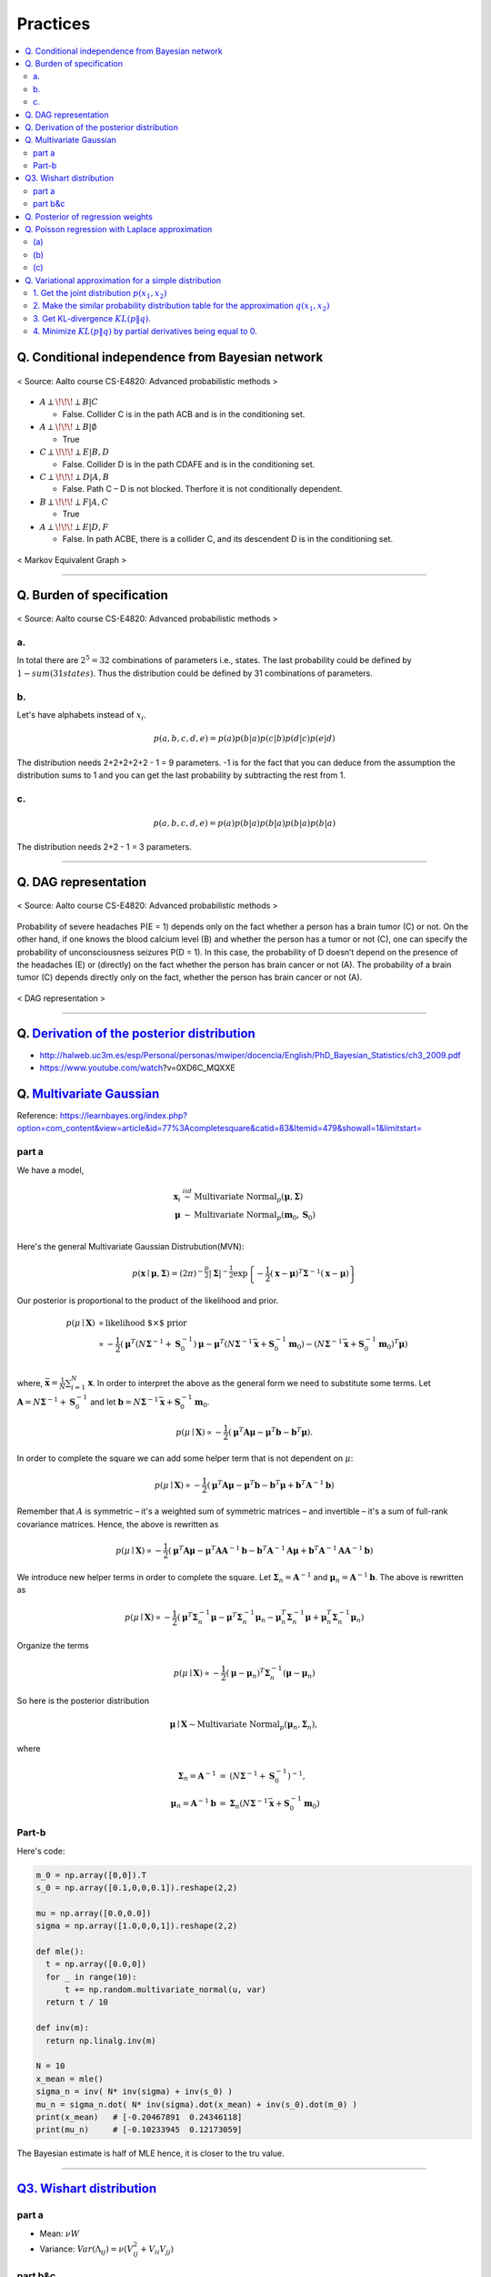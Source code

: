 =========
Practices
=========

.. contents::
    :local:
    :depth: 2
    
Q. Conditional independence from Bayesian network
=================================================

.. figure:: /images/bayesian/ConditionalindependencefromBayesiannetwork.png
   :align: center
   :alt: alternate text
   :figclass: align-center

   < Source: Aalto course CS-E4820: Advanced probabilistic methods >

* :math:`A \perp\!\!\!\perp B | C` 
  
  * False. Collider C is in the path ACB and is in the conditioning set. 

* :math:`A \perp\!\!\!\perp B | \emptyset` 
  
  * True

* :math:`C \perp\!\!\!\perp E | B,D` 
  
  * False. Collider D is in the path CDAFE  and is in the conditioning set. 

* :math:`C \perp\!\!\!\perp D | A,B` 
  
  * False. Path C – D is not blocked. Therfore it is not conditionally dependent.

* :math:`B \perp\!\!\!\perp F | A,C` 
  
  * True 

* :math:`A \perp\!\!\!\perp E | D,F` 
  
  * False. In path ACBE, there is a collider C, and its descendent D is in the conditioning set. 


.. figure:: /images/bayesian/MarkovEquivalentGraph.png
  :scale: 50%
  :align: center
  :alt: alternate text
  :figclass: align-center

  < Markov Equivalent Graph >

--------------

Q. Burden of specification
==========================

.. figure:: /images/bayesian/Burden_of_specification.png
   :align: center
   :alt: alternate text
   :figclass: align-center

   < Source: Aalto course CS-E4820: Advanced probabilistic methods >

a.
##
In total there are :math:`2^5 = 32` combinations of parameters i.e., states. The last probability could be defined by :math:`1 - sum(31 states)`. Thus the distribution could be defined by 31 combinations of parameters.

b.
##
Let's have alphabets instead of :math:`x_i`.

.. math::
  p(a,b,c,d,e) = p(a)p(b|a)p(c|b)p(d|c)p(e|d)

The distribution needs 2+2+2+2+2 - 1 = 9 parameters. -1 is for the fact that you can deduce from the assumption the distribution sums to 1 and you can get the last probability by subtracting the rest from 1.

c.
##
.. math::
  p(a,b,c,d,e) = p(a)p(b|a)p(b|a)p(b|a)p(b|a)

The distribution needs 2+2 - 1 = 3 parameters.

-------------

Q. DAG representation
=====================

.. figure:: /images/bayesian/DAG_representation.png
   :align: center
   :alt: alternate text
   :figclass: align-center

   < Source: Aalto course CS-E4820: Advanced probabilistic methods >

Probability of severe headaches P(E = 1) depends only on the fact whether a person has a brain tumor (C) or not. On the other hand, if one knows the blood calcium level (B) and whether the person has a tumor or not (C), one can specify the probability of unconsciousness seizures P(D = 1). In this case, the probability of D doesn’t depend on the presence of the headaches (E) or (directly) on the fact whether the person has brain cancer or not (A). The probability of a brain tumor (C) depends directly only on the fact, whether the person has brain cancer or not (A).

.. figure:: /images/bayesian/DAG_answer.png
   :scale: 50%
   :align: center
   :alt: alternate text
   :figclass: align-center

   < DAG representation >


-----------------------------------------------------------------------------------------

Q. `Derivation of the posterior distribution <MLAPM_exercise_03_>`_
===================================================================
* http://halweb.uc3m.es/esp/Personal/personas/mwiper/docencia/English/PhD_Bayesian_Statistics/ch3_2009.pdf
* https://www.youtube.com/watch\?v\=0XD6C_MQXXE


Q. `Multivariate Gaussian <MLAPM_exercise_03_>`_
================================================
Reference: https://learnbayes.org/index.php?option=com_content&view=article&id=77%3Acompletesquare&catid=83&Itemid=479&showall=1&limitstart=


part a
######
We have a model,

.. math::
  \begin{eqnarray}
  \boldsymbol x_i&\stackrel{iid}{\sim}&\mbox{Multivariate Normal}_p(\boldsymbol\mu,\boldsymbol\Sigma)   \\
  \boldsymbol\mu&\sim&\mbox{Multivariate Normal}_p(\boldsymbol m_0,\boldsymbol S_0)
  \end{eqnarray}   \\

Here's the general Multivariate Gaussian Distrubution(MVN):

.. math::
  p(\boldsymbol x\mid \boldsymbol\mu, \boldsymbol\Sigma) = \left(2\pi\right)^{-\frac{p}{2}}\left|\boldsymbol\Sigma\right|^{-\frac{1}{2}}\exp\left\{-\frac{1}{2}\left(\boldsymbol x - \boldsymbol\mu\right)^T\boldsymbol\Sigma^{-1}\left(\boldsymbol x - \boldsymbol\mu\right)\right\}

Our posterior is proportional to the product of the likelihood and prior.

.. math::
  \begin{align}
  p(\mu \mid \boldsymbol X) &\propto \text{likelihood $\times$ prior} \\
  &\propto -\frac{1}{2}\left(\boldsymbol\mu^T\left(N\boldsymbol\Sigma^{-1} + \boldsymbol S_0^{-1}\right)\boldsymbol\mu - \boldsymbol\mu^T\left(N\boldsymbol\Sigma^{-1}\bar{\boldsymbol x} + \boldsymbol S_0^{-1}\boldsymbol m_0\right) - \left(N\boldsymbol\Sigma^{-1}\bar{\boldsymbol x} + \boldsymbol S_0^{-1}\boldsymbol m_0\right)^T\boldsymbol\mu\right)
  \end{align}   \\  

where, :math:`\bar{\boldsymbol x} = \frac{1}{N}\sum_{i=1}^N\boldsymbol x`. In order to interpret the above as the general form we need to substitute some terms. Let :math:`\boldsymbol A = N\boldsymbol\Sigma^{-1} + \boldsymbol S_0^{-1}` and let :math:`\boldsymbol b = N\boldsymbol\Sigma^{-1}\bar{\boldsymbol x} + \boldsymbol S_0^{-1}\boldsymbol m_0`.

.. math::
  p(\mu \mid \boldsymbol X) \propto -\frac{1}{2}\left(\boldsymbol\mu^T\boldsymbol A\boldsymbol\mu - \boldsymbol\mu^T\boldsymbol b - \boldsymbol b^T\boldsymbol\mu\right).

In order to complete the square we can add some helper term that is not dependent on :math:`\mu`:

.. math::
  p(\mu \mid \boldsymbol X) \propto
  -\frac{1}{2}\left(\boldsymbol\mu^T\boldsymbol A\boldsymbol\mu - \boldsymbol\mu^T\boldsymbol b - \boldsymbol b^T\boldsymbol\mu + \boldsymbol b^T\boldsymbol A^{-1}\boldsymbol b\right)

Remember that :math:`A` is symmetric – it's a weighted sum of symmetric matrices – and invertible – it's a sum of full-rank covariance matrices. Hence, the above is rewritten as

.. math::
  p(\mu \mid \boldsymbol X) \propto
  -\frac{1}{2}\left(\boldsymbol\mu^T\boldsymbol A\boldsymbol\mu - \boldsymbol\mu^T\boldsymbol A\boldsymbol A^{-1}\boldsymbol b - \boldsymbol b^T\boldsymbol A^{-1}\boldsymbol A\boldsymbol\mu + \boldsymbol b^T\boldsymbol A^{-1}\boldsymbol A\boldsymbol A^{-1}\boldsymbol b\right)

We introduce new helper terms in order to complete the square. Let :math:`\boldsymbol\Sigma_n = \boldsymbol A^{-1}` and :math:`\boldsymbol\mu_n = \boldsymbol A^{-1}\boldsymbol b`. The above is rewritten as

.. math::
  p(\mu \mid \boldsymbol X) \propto
  -\frac{1}{2}\left(\boldsymbol\mu^T\boldsymbol \Sigma_n^{-1}\boldsymbol\mu - \boldsymbol\mu^T\boldsymbol \Sigma_n^{-1}\boldsymbol \mu_n - \boldsymbol \mu_n^T\boldsymbol \Sigma_n^{-1}\boldsymbol\mu + \boldsymbol \mu_n^T\boldsymbol \Sigma_n^{-1}\boldsymbol \mu_n\right)

Organize the terms

.. math::
  p(\mu \mid \boldsymbol X) \propto
  -\frac{1}{2}\left(\boldsymbol\mu - \boldsymbol\mu_n\right)^T\boldsymbol\Sigma_n^{-1}\left(\boldsymbol\mu - \boldsymbol\mu_n\right)

So here is the posterior distribution

.. math::
  \boldsymbol\mu\mid \boldsymbol X \sim \mbox{Multivariate Normal}_p\left(\boldsymbol\mu_n,\boldsymbol\Sigma_n\right),

where

.. math::
  \begin{eqnarray}\boldsymbol\Sigma_n = \boldsymbol A^{-1}&=&\left(N\boldsymbol\Sigma^{-1} + \boldsymbol S_0^{-1}\right)^{-1},\\\boldsymbol\mu_n = \boldsymbol A^{-1}\boldsymbol b&=&\boldsymbol\Sigma_n\left(N\boldsymbol\Sigma^{-1}\bar{\boldsymbol x} + \boldsymbol S_0^{-1}\boldsymbol m_0\right)
  \end{eqnarray}



Part-b
######

Here's code:

.. code-block:: python

  m_0 = np.array([0,0]).T
  s_0 = np.array([0.1,0,0,0.1]).reshape(2,2)

  mu = np.array([0.0,0.0])
  sigma = np.array([1.0,0,0,1]).reshape(2,2)

  def mle():
    t = np.array([0.0,0])
    for _ in range(10):
        t += np.random.multivariate_normal(u, var)
    return t / 10

  def inv(m):
    return np.linalg.inv(m)

  N = 10
  x_mean = mle()
  sigma_n = inv( N* inv(sigma) + inv(s_0) )
  mu_n = sigma_n.dot( N* inv(sigma).dot(x_mean) + inv(s_0).dot(m_0) ) 
  print(x_mean)   # [-0.20467891  0.24346118]
  print(mu_n)     # [-0.10233945  0.12173059]

The Bayesian estimate is half of MLE hence, it is closer to the tru value.

-----------------------------------------------


`Q3. Wishart distribution <MLAPM_exercise_03_>`_
================================================

part a
######
* Mean: :math:`\nu W`
* Variance: :math:`Var(\Lambda_{ij}) = \nu ( V_{ij}^2 + V_{ii}V_{jj} )`



part b&c
########
As we are given a mean :math:`A` and we know that mean is equal to :math:`\nu W`, we only need to set on parameter, the degree-of-freedom. We run grid search for degree-of-freedom and sample_size.

Below is a grid search plot I ran for parameter tuning for sample_sizes = [1, 10, 1000] and degree-of-freedom = range(2,60,2). For this example I found the degree-of-freedom 52 and sample size 1000 is the most optimal. However, it's not straightforward which parameters are the best. For instance, degree-of-freedom 2 seems to be really bad for the sample size 1 but it is okay for the sample size 10. So the decision for parameters are left to a stakeholder.

.. figure:: /images/bayesian/wishart_grid_search.png
  :scale: 50%
  :align: center
  :alt: alternate text
  :figclass: align-center

  < The x-axis: sample sizes, y-axis: degree-of-freedom  >


CODE
^^^^

.. code-block:: python

  A = np.array([2,0.3,0.3,0.5]).reshape(2,2)

  sample_sizes = [1,10,1000]
  distances = []
  def run_wishart(df):
      for ss in sample_sizes:
          V = A/df
          samples = wishart.rvs(df, V , ss)
          if ss == 1:
              distances.append( np.linalg.norm(A - samples)) 
          else:
              distances.append( np.linalg.norm(A - samples.mean(axis=0))) 
      
      return samples.mean(axis=0)

  for df in range(2,60,2):
      l = run_wishart(df)

  data = np.array(distances).reshape(3, 29).T; data

  from matplotlib import cm
  from numpy.random import randn

  font = {'family' : 'normal',
          'weight' : 'bold',
          'size'   : 32}

  import matplotlib
  matplotlib.rc('font', **font)

  fig, ax = plt.subplots(figsize = (5, 55))


  # data = np.clip(randn(10, 10), -1, 1)

  cax = ax.imshow(data, interpolation='nearest', cmap=cm.coolwarm)
  ax.set_title('Gaussian noise with vertical colorbar')
  ax.set_xticks(range(3))
  ax.set_xticklabels(sample_sizes)
  ax.set_yticks(range(29))
  ax.set_yticklabels(list(range(2,60,2)))



  # Add colorbar, make sure to specify tick locations to match desired ticklabels
  cbar = fig.colorbar(cax, ticks=[0.02, 0.95, 1.9])
  cbar.ax.set_yticklabels(['< 0.02', '0.95', '> 1.9'])  # vertically oriented colorbar

  plt.show()

.. _MLAPM_exercise_03: https://github.com/YoungxHelsinki/papers/blob/feda0b60807566d07be4f4432608f874a05bf358/exercises/MLAPM_exercise-03.pdf


-------------------

Q. Posterior of regression weights
==================================

We have 

* prior :math:`p(w|\alpha)`
* likelihood :math:`p(y|\mathbf{X},w,\beta)`
* posterior :math:`p(w|y,\mathbf{X},\alpha,\beta)`

By Bayesian we can get posterior by multiplying the prior and liklihood. Here we want to just derive the posterior thus we ignore constants. Also for multivariate gaussian distribution, it is easier to work with logarithms. Thus,

.. math::
  \log p(w|y,\mathbf{X},\alpha,\beta) = \log p(w|\alpha) + \log p(y|\mathbf{X},w,\beta)

.. math::
  \propto \frac{-1}{2} w^T (\alpha^{-1} I)^{-1} w - \frac{1}{2} (y - \mathbf{X}w)^T(\beta^{-1} I)^{-1} (y - \mathbf{X}w)

.. math::
  \propto \frac{-\alpha}{2} w^T w - \frac{\beta}{2} \big[ y^T y - 2w^T \mathbf{X}^T y + w^T \mathbf{X}^T \mathbf{X} w \big] 

.. math::
  \propto \frac{-1}{2} w^T \big[ \alpha + \beta \mathbf{X}^T \mathbf{X} \big] w + \beta w^T  \mathbf{X}^T y 


In *WEEK3 problem 2* we derived the logarithm of the multivariate normal distribution :math:`x|\mu \sim \mathcal{N} (\mu, \Sigma)`

.. math::
  \propto \frac{-1}{2} x^T \Sigma^{-1} x + x^T \Sigma^{-1} \mu

If we compare this to what we have derived above we see the same pattern i.e., we have derived the posterior.

.. math::
  \begin{align}
  \mathbf{S} &= (\alpha + \beta \mathbf{X}^T \mathbf{X})^{-1} \\
  \mathbf{m} &=  \mathbf{S} (\mathbf{S}^{-1} m) \\
  &= \beta \mathbf{S} \mathbf{X}^T y
  \end{align}


Q. Poisson regression with Laplace approximation
================================================

(a)
###
Poisson maximum likelihood is as follows

.. math::
  p(y_i | \theta) = \prod_{i=1}^N \frac{exp(y_i \theta^T x_i) exp(-e^{\theta^T x_i})}{y_i!}

Then,

.. math::
  \begin{align}
  \log p(\theta | y) &= \log p(y | \theta) + \log p(\theta) \\
  &= \sum_{i=1}^N \big[ y_i \theta^T x_i - e^{\theta^T x_i}) \big] - \frac{\alpha}{2}\theta^T\theta + \text{constant}
  \end{align}

Now get the gradient 

.. math::
  \nabla \log p(\theta | y) = \sum_{i=1}^N \big[ y_i x_i - e^{\theta^T x_i} x_i \big] - \alpha \theta

Now get the Hessian

.. math::
  \nabla \big(\nabla \log p(\theta | y) \big)^T = \sum_{i=1}^N \big[ - e^{\theta^T x_i} x_i x_i^T \big] - \alpha I 

(b)
###
In general, 

.. math::
  p(w|\alpha, \mathcal{D}) \propto exp(-E(w)), \quad E(w) = - \log p(w|\alpha, \mathcal{D}) 

Let :math:`E(\theta) = -\log p(\theta|y)`.

Apply Laplace approximation

.. math::
  \widetilde{E}(\theta) \approx E(\bar{\theta}) + \frac{1}{2}(\theta - \bar{\theta})^T H_{\bar{\theta}} (\theta - \bar{\theta})

:math:`\bar{\theta}` is the minimum of :math:`E(\theta)`.

The mean is :math:`\bar{\theta}` and the covariance :math:`H_{\bar{\theta}}`.



(c)
###

.. figure:: /images/bayesian/laplace_approx_posterior.png
  :align: center
  :alt: alternate text
  :figclass: align-center

  < Laplace approximation vs. true posterior >


.. code-block:: python

  # ML: Advanced Probabilistic Methods
  # Round 4, problem 4.

  import numpy as np
  import matplotlib.pyplot as plt
  from scipy.stats import norm

  # get some data
  data = np.loadtxt('ex4_4_data.txt')
  x = data[:,0]
  y = data[:,1]

  theta_true = np.pi / 4 # true parameter used to generate the data
  alpha = 1e-2 # prior's parameter

  # compute Laplace approximation
  theta_lapl = 0.5 # initial

  # compute Laplace approximation
  theta_lapl = 0.5 # initial

  # iterate to optimum with newton's method to find the MAP estimate for theta
  for iter in range(100):
      # compute gradient
      grad = -np.dot(np.exp(theta_lapl * x), x) + np.dot(x, y) - alpha * theta_lapl
      # compute Hessian
      H = - alpha - np.dot(np.exp(theta_lapl * x).T, x**2) 
      theta_lapl = theta_lapl - grad / H # do newton step

  # compute Hessian at optimum
  H = -np.dot(np.exp(theta_lapl * x), x**2) - alpha

  difference = theta_lapl - theta_true

  # plot posterior densities
  theta = np.linspace(0.55, 0.95, 1000)
  post_true = np.zeros(1000)
  for i in range(len(theta)):
      # log posterior:
      from scipy.misc import factorial
      post_true[i] = (np.dot(y, x * theta[i]) - np.sum(np.exp(x * theta[i]) -
                      np.log(factorial(y))) - 0.5*alpha*np.dot(theta[i], theta[i]))

  M = np.amax(post_true)
  post_true = np.exp(post_true-M) / np.sum(np.exp(post_true-M)) / (theta[1]-theta[0]) # normalize

  post_laplace = norm.pdf(theta, theta_lapl, np.sqrt(-1/H)) 
                 # compute approximative density at the points 'theta'
                 # Hint: you can use norm.pdf from scipy.stats

  plt.figure(1)
  plt.plot(theta, post_true, '-k', label="True posterior")
  plt.plot(theta, post_laplace, '-.r', label="Laplace approximation")
  plt.plot(theta_true, 0, 'o', label="True value")
  plt.xlim(0.55, 0.95)
  plt.xlabel('$\\theta$')
  plt.title('Posterior $p(\\theta|y)$')
  plt.legend()

  plt.figure(2)
  plt.plot(x, y, 'o', x, np.exp(theta_lapl*x), '-r')
  plt.xlabel('x')
  plt.ylabel('y')
  plt.title('Data')
  plt.show()



Q. Variational approximation for a simple distribution
======================================================

.. figure:: /images/bayesian/assignment_variational_approximation.png
  :align: center
  :alt: alternate text
  :figclass: align-center


1. Get the joint distribution :math:`p \left( x _ { 1} ,x _ { 2} \right)`
#########################################################################
  
Use the rule: :math:`p \left( x _ { 1} ,x _ { 2} \right) = p \left( x _ { 2} | x _ { 1} \right) p \left( x _ { 1} \right)`

.. figure:: /images/bayesian/assignment_variational_approximation_plot1.png
  :align: center
  :alt: alternate text
  :figclass: align-center


2. Make the similar probability distribution table for the approximation :math:`q \left( x _ { 1} ,x _ { 2} \right)`
####################################################################################################################

Suppose :math:`q \left( x _ { 1} = 1\right) = a` and :math:`q \left( x _ { 2} = 1\right) = b`. Then we get

.. figure:: /images/bayesian/assignment_variational_approximation_plot2.png
  :align: center
  :alt: alternate text
  :figclass: align-center

3. Get KL-divergence :math:`K L ( p \| q )`.
############################################

.. math::
  \begin{align}
  \text{KL} ( p \| | q ) &= \sum _ { x } p ( x ) \log \frac { p ( x ) } { q ( x ) } \\
  &= - \sum _ { x } p ( x ) \log \frac { q ( x ) } { p ( x ) } \\
  &= - 0.2\log \frac { ( 1- a ) ( 1- b ) } { 0.2} - 0.2\log \frac { ( 1- a ) b } { 0.2} - 0.54\log \frac { a ( 1- b ) } { 0.54} - 0.06\log \frac { a b } { 0.06} \\
  &= - 0.4\log ( 1- a ) - 0.74\log ( 1- b ) - 0.26\log b - 0.6\log a + \text{constant} \\
  \end{align}

4. Minimize :math:`K L ( p \| q )` by partial derivatives being equal to 0.
###########################################################################

  The Hessian matrix of a convex function is positive semi-definite. Refining this property allows us to test if a critical point x is a local maximum, local minimum, or a saddle point.

Here is the expression of the determinant,

.. math::
  D ( x ,y ) = \operatorname{det} ( H ( x ,y ) ) = f _ { x x } ( x ,y ) f _ { y y } ( x ,y ) - \left( f _ { x y } ( x ,y ) \right) ^ { 2}

And we know that if :math:`D ( a ,b ) > 0\text{ and } f _ { x x } ( a ,b ) > 0\text{ then } ( a ,b )` is a local minimum of :math:`f`.

Here is a plot of the derivatives 

.. figure:: /images/bayesian/assignment_variational_approximation_plot3.png
  :scale: 100%
  :align: center
  :alt: alternate text
  :figclass: align-center

  < plots for :math:`f _ { x x } ( x ,y )` and :math:`f _ { yy } ( x ,y )` look pretty much identical and they are positve values. >

And we can see that :math:`f _ { xy } ( x ,y ) = 0`. There for the determinant is :math:`D ( x ,y )` is positive and :math:`f _ { x x } ( a ,b ) > 0`. Hence, the critical point is a local minimum.

.. math::
  \begin{align}
  \frac { \partial K L ( p | | q ) } { \partial a } &= 0\Rightarrow - \frac { 0.6} { a } + \frac { 0.4} { 1- a } = 0\Rightarrow a = 0.6 \\
  \frac { \partial K L ( p | | q ) } { \partial b } &= 0\Rightarrow - \frac { 0.26} { b } + \frac { 0.74} { 1- b } = 0\Rightarrow b = 0.26
  \end{align}

Done.






-------------------------

.. rubric:: References
.. [1] https://en.wikipedia.org/wiki/Hessian_matrix#Second_derivative_test

